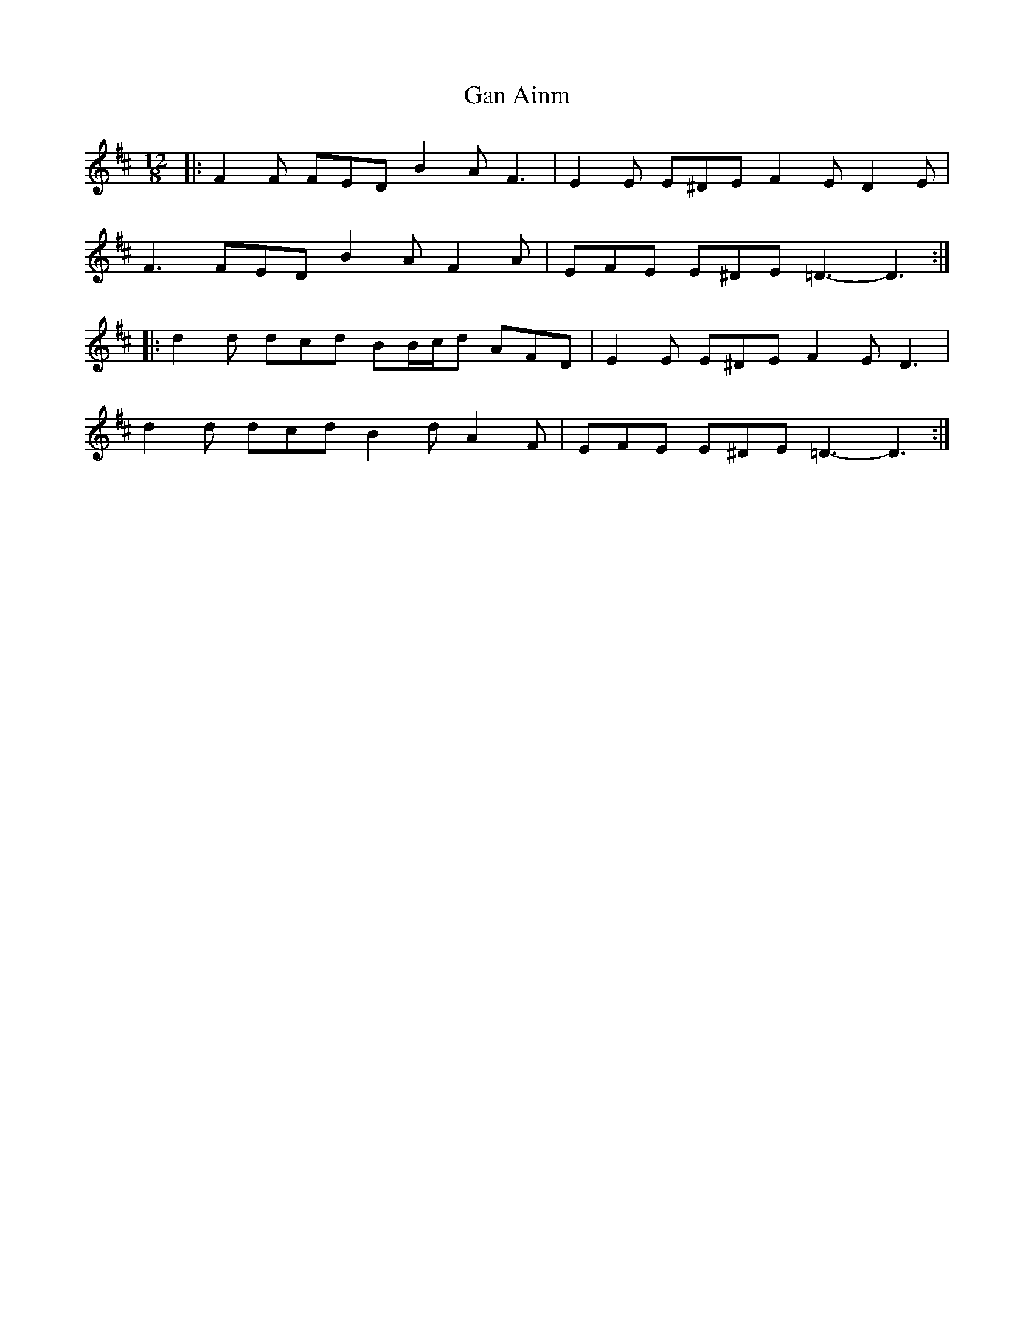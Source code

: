 X: 14618
T: Gan Ainm
R: slide
M: 12/8
K: Dmajor
|:F2 F FED B2 A F3|E2 E E^DE F2 E D2 E|
F3 FED B2 A F2 A|EFE E^DE =D3- D3:|
|:d2 d dcd BB/c/d AFD|E2 E E^DE F2 E D3|
d2 d dcd B2 d A2 F|EFE E^DE =D3- D3:|

